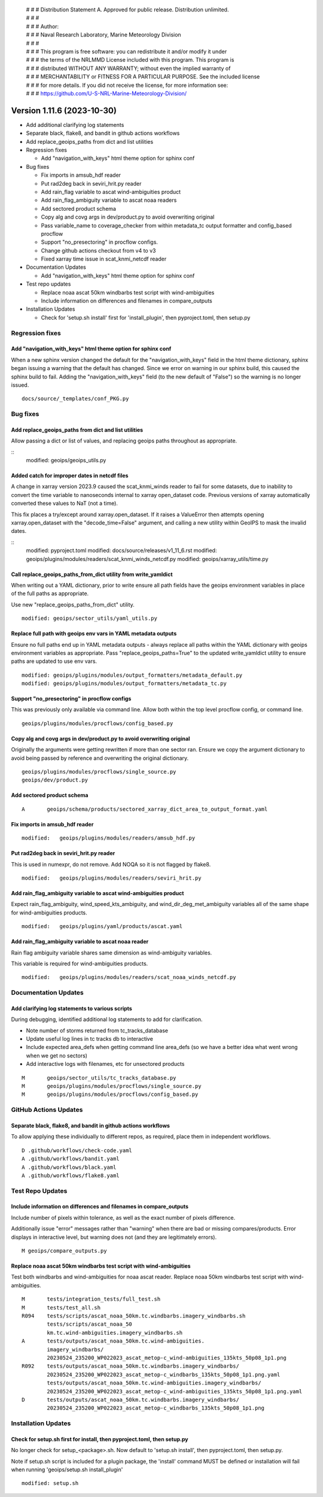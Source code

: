  | # # # Distribution Statement A. Approved for public release. Distribution unlimited.
 | # # #
 | # # # Author:
 | # # # Naval Research Laboratory, Marine Meteorology Division
 | # # #
 | # # # This program is free software: you can redistribute it and/or modify it under
 | # # # the terms of the NRLMMD License included with this program. This program is
 | # # # distributed WITHOUT ANY WARRANTY; without even the implied warranty of
 | # # # MERCHANTABILITY or FITNESS FOR A PARTICULAR PURPOSE. See the included license
 | # # # for more details. If you did not receive the license, for more information see:
 | # # # https://github.com/U-S-NRL-Marine-Meteorology-Division/

Version 1.11.6 (2023-10-30)
***************************

* Add additional clarifying log statements
* Separate black, flake8, and bandit in github actions workflows
* Add replace_geoips_paths from dict and list utilities
* Regression fixes

  * Add "navigation_with_keys" html theme option for sphinx conf
* Bug fixes

  * Fix imports in amsub_hdf reader
  * Put rad2deg back in seviri_hrit.py reader
  * Add rain_flag variable to ascat wind-ambiguities product
  * Add rain_flag_ambiguity variable to ascat noaa readers
  * Add sectored product schema
  * Copy alg and covg args in dev/product.py to avoid overwriting original
  * Pass variable_name to coverage_checker from within metadata_tc output formatter
    and config_based procflow
  * Support "no_presectoring" in procflow configs.
  * Change github actions checkout from v4 to v3
  * Fixed xarray time issue in scat_knmi_netcdf reader
* Documentation Updates

  * Add "navigation_with_keys" html theme option for sphinx conf
* Test repo updates

  * Replace noaa ascat 50km windbarbs test script with wind-ambiguities
  * Include information on differences and filenames in compare_outputs
* Installation Updates

  * Check for 'setup.sh install' first for 'install_plugin',
    then pyproject.toml, then setup.py

Regression fixes
================

Add "navigation_with_keys" html theme option for sphinx conf
------------------------------------------------------------

When a new sphinx version changed the default for the "navigation_with_keys"
field in the html theme dictionary, sphinx began issuing a warning that
the default has changed. Since we error on warning in our sphinx build,
this caused the sphinx build to fail.  Adding the "navigation_with_keys"
field (to the new default of "False") so the warning is no longer
issued.

::

  docs/source/_templates/conf_PKG.py

Bug fixes
=========

Add replace_geoips_paths from dict and list utilities
-----------------------------------------------------

Allow passing a dict or list of values, and replacing
geoips paths throughout as appropriate.

::
  modified:   geoips/geoips_utils.py

Added catch for improper dates in netcdf files
----------------------------------------------

A change in xarray version 2023.9 caused the scat_knmi_winds reader to fail
for some datasets, due to inability to convert the time variable to nanoseconds
internal to xarray open_dataset code. Previous versions of xarray automatically
converted these values to NaT (not a time).

This fix places a try/except around xarray.open_dataset.
If it raises a ValueError then attempts opening xarray.open_dataset
with the "decode_time=False" argument, and calling a new utility
within GeoIPS to mask the invalid dates.

::
  modified:   pyproject.toml
  modified:   docs/source/releases/v1_11_6.rst
  modified:   geoips/plugins/modules/readers/scat_knmi_winds_netcdf.py
  modified:   geoips/xarray_utils/time.py

Call replace_geoips_paths_from_dict utility from write_yamldict
---------------------------------------------------------------

When writing out a YAML dictionary, prior to write ensure
all path fields have the geoips environment variables
in place of the full paths as appropriate.

Use new "replace_geoips_paths_from_dict" utility.

::

  modified: geoips/sector_utils/yaml_utils.py

Replace full path with geoips env vars in YAML metadata outputs
---------------------------------------------------------------

Ensure no full paths end up in YAML metadata outputs - always replace all
paths within the YAML dictionary with geoips environment variables as
appropriate. Pass "replace_geoips_paths=True" to the updated
write_yamldict utility to ensure paths are updated to use env vars.

::

  modified: geoips/plugins/modules/output_formatters/metadata_default.py
  modified: geoips/plugins/modules/output_formatters/metadata_tc.py

Support "no_presectoring" in procflow configs
---------------------------------------------

This was previously only available via command line.  Allow both
within the top level procflow config, or command line.

::

  geoips/plugins/modules/procflows/config_based.py

Copy alg and covg args in dev/product.py to avoid overwriting original
----------------------------------------------------------------------

Originally the arguments were getting rewritten if more than one sector ran.
Ensure we copy the argument dictionary to avoid being passed by reference and
overwriting the original dictionary.

::

  geoips/plugins/modules/procflows/single_source.py
  geoips/dev/product.py

Add sectored product schema
---------------------------

::

  A       geoips/schema/products/sectored_xarray_dict_area_to_output_format.yaml

Fix imports in amsub_hdf reader
-------------------------------

::

  modified:   geoips/plugins/modules/readers/amsub_hdf.py

Put rad2deg back in seviri_hrit.py reader
-----------------------------------------

This is used in numexpr, do not remove. Add NOQA so it is not flagged by flake8.

::

  modified:   geoips/plugins/modules/readers/seviri_hrit.py

Add rain_flag_ambiguity variable to ascat wind-ambiguities product
------------------------------------------------------------------

Expect rain_flag_ambiguity, wind_speed_kts_ambiguity, and
wind_dir_deg_met_ambiguity variables all of the same shape for
wind-ambiguities products.

::

  modified:   geoips/plugins/yaml/products/ascat.yaml

Add rain_flag_ambiguity variable to ascat noaa reader
-----------------------------------------------------

Rain flag ambiguity variable shares same dimension as wind-ambiguity variables.

This variable is required for wind-ambiguities products.

::

  modified:   geoips/plugins/modules/readers/scat_noaa_winds_netcdf.py

Documentation Updates
=====================

Add clarifying log statements to various scripts
------------------------------------------------

During debugging, identified additional log statements to add for clarification.

* Note number of storms returned from tc_tracks_database
* Update useful log lines in tc tracks db to interactive
* Include expected area_defs when getting command line area_defs (so we have
  a better idea what went wrong when we get no sectors)
* Add interactive logs with filenames, etc for unsectored products

::

    M       geoips/sector_utils/tc_tracks_database.py
    M       geoips/plugins/modules/procflows/single_source.py
    M       geoips/plugins/modules/procflows/config_based.py

GitHub Actions Updates
======================

Separate black, flake8, and bandit in github actions workflows
--------------------------------------------------------------

To allow applying these individually to different repos, as required, place them
in independent workflows.

::

  D .github/workflows/check-code.yaml
  A .github/workflows/bandit.yaml
  A .github/workflows/black.yaml
  A .github/workflows/flake8.yaml

Test Repo Updates
=================

Include information on differences and filenames in compare_outputs
-------------------------------------------------------------------

Include number of pixels within tolerance, as well as the exact number
of pixels difference.

Additionally issue "error" messages rather than "warning" when there
are bad or missing compares/products.  Error displays in interactive
level, but warning does not (and they are legitimately errors).

::

  M geoips/compare_outputs.py

Replace noaa ascat 50km windbarbs test script with wind-ambiguities
-------------------------------------------------------------------

Test both windbarbs and wind-ambiguities for noaa ascat reader.
Replace noaa 50km windbarbs test script with wind-ambiguities.

::

    M       tests/integration_tests/full_test.sh
    M       tests/test_all.sh
    R094    tests/scripts/ascat_noaa_50km.tc.windbarbs.imagery_windbarbs.sh
            tests/scripts/ascat_noaa_50
            km.tc.wind-ambiguities.imagery_windbarbs.sh
    A       tests/outputs/ascat_noaa_50km.tc.wind-ambiguities.
            imagery_windbarbs/
            20230524_235200_WP022023_ascat_metop-c_wind-ambiguities_135kts_50p08_1p1.png
    R092    tests/outputs/ascat_noaa_50km.tc.windbarbs.imagery_windbarbs/
            20230524_235200_WP022023_ascat_metop-c_windbarbs_135kts_50p08_1p1.png.yaml
            tests/outputs/ascat_noaa_50km.tc.wind-ambiguities.imagery_windbarbs/
            20230524_235200_WP022023_ascat_metop-c_wind-ambiguities_135kts_50p08_1p1.png.yaml
    D       tests/outputs/ascat_noaa_50km.tc.windbarbs.imagery_windbarbs/
            20230524_235200_WP022023_ascat_metop-c_windbarbs_135kts_50p08_1p1.png

Installation Updates
====================

Check for setup.sh first for install, then pyproject.toml, then setup.py
------------------------------------------------------------------------

No longer check for setup_<package>.sh. Now default to 'setup.sh install',
then pyproject.toml, then setup.py.

Note if setup.sh script is included for a plugin package, the 'install'
command MUST be defined or installation will fail when running
'geoips/setup.sh install_plugin'

::

  modified: setup.sh
